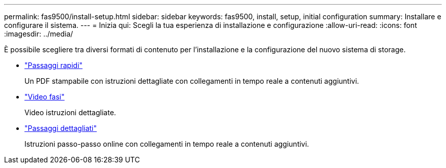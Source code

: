 ---
permalink: fas9500/install-setup.html 
sidebar: sidebar 
keywords: fas9500, install, setup, initial configuration 
summary: Installare e configurare il sistema. 
---
= Inizia qui: Scegli la tua esperienza di installazione e configurazione
:allow-uri-read: 
:icons: font
:imagesdir: ../media/


[role="lead"]
È possibile scegliere tra diversi formati di contenuto per l'installazione e la configurazione del nuovo sistema di storage.

* link:../fas9500/install-quick-guide.html["Passaggi rapidi"^]
+
Un PDF stampabile con istruzioni dettagliate con collegamenti in tempo reale a contenuti aggiuntivi.

* link:../fas9500/install-videos.html["Video fasi"^]
+
Video istruzioni dettagliate.

* link:../fas9500/install-detailed-guide.html["Passaggi dettagliati"^]
+
Istruzioni passo-passo online con collegamenti in tempo reale a contenuti aggiuntivi.



